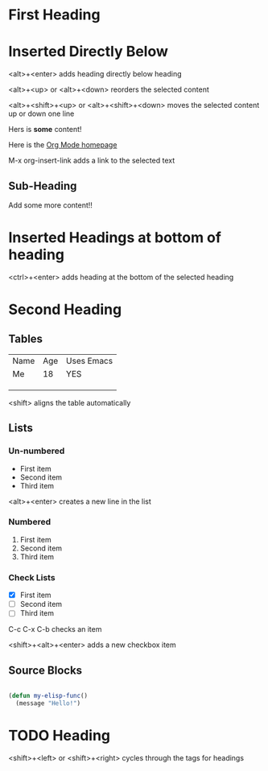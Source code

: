* First Heading

* Inserted Directly Below

<alt>+<enter> adds heading directly below heading

<alt>+<up> or <alt>+<down> reorders the selected content

<alt>+<shift>+<up> or <alt>+<shift>+<down> moves the selected content up or down one line

Hers is *some* content!

Here is the [[https://orgmode.org][Org Mode homepage]]

M-x org-insert-link adds a link to the selected text

** Sub-Heading

Add some more content!!

* Inserted Headings at bottom of heading

<ctrl>+<enter> adds heading at the bottom of the selected heading

* Second Heading
** Tables

| Name | Age | Uses Emacs |
| Me   |  18 | YES        |
|      |     |            |
|      |     |            |
|      |     |            |

<shift> aligns the table automatically

** Lists
*** Un-numbered

- First item
- Second item
- Third item

<alt>+<enter> creates a new line in the list

*** Numbered

1. First item
2. Second item
3. Third item

*** Check Lists

- [X] First item
- [ ] Second item
- [ ] Third item

C-c C-x C-b checks an item

<shift>+<alt>+<enter> adds a new checkbox item 

** Source Blocks

#+begin_src emacs-lisp

  (defun my-elisp-func()
    (message "Hello!")

#+end_src

* TODO Heading

<shift>+<left> or <shift>+<right> cycles through the tags for headings




